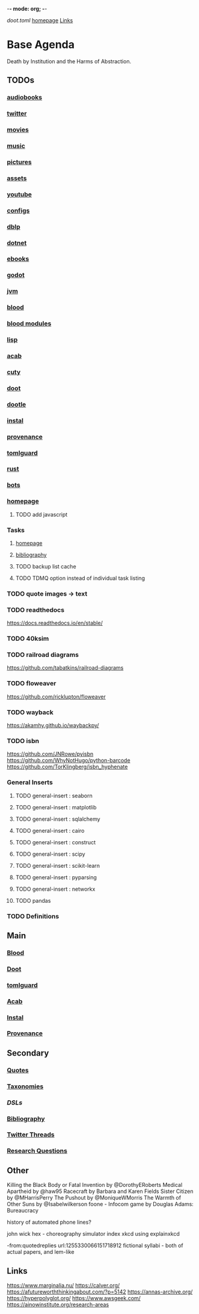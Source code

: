 -*- mode: org; -*-
#+STARTUP: content
[[~/doot.toml][doot.toml]]
[[file:~/github/jgrey4296.github.io][homepage]]
[[file:/media/john/data/github/bibliography/bookmarks/urls.org::*Overview][Links]]

* Base Agenda
Death by Institution and the Harms of Abstraction.

** TODOs

*** [[file:/media/john/big_ex/audiobooks/todo.org][audiobooks]]
*** [[file:/media/john/big_ex/library/twitter/todo.org][twitter]]
*** [[file:/media/john/big_ex/movies/todo.org][movies]]
*** [[file:/media/john/big_ex/music/todo.org][music]]
*** [[file:/media/john/big_ex/pictures/todo.org][pictures]]
*** [[file:/media/john/data/assets/todo.org][assets]]
*** [[file:/media/john/data/datasets/youtube/todo.org][youtube]]
*** [[file:/media/john/data/github/_config/todo.org][configs]]
*** [[file:/media/john/data/github/_misc/dblp/todo.org][dblp]]
*** [[file:/media/john/data/github/dotnet/todo.org][dotnet]]
*** [[file:/media/john/data/github/ebook/todo.org][ebooks]]
*** [[file:/media/john/data/github/godot/todo.org][godot]]
*** [[file:/media/john/data/github/jvm/todos.org][jvm]]
*** [[file:/media/john/data/github/lisp/blood/todo.org][blood]]
*** [[file:/media/john/data/github/lisp/blood_modules/todo.org][blood modules]]
*** [[file:/media/john/data/github/lisp/todo.org][lisp]]
*** [[file:/media/john/data/github/python/acab/todo.org][acab]]
*** [[file:/media/john/data/github/python/cuty/todo.org][cuty]]
*** [[file:/media/john/data/github/python/doot/todo.org][doot]]
*** [[file:/media/john/data/github/python/dootle/todo.org][dootle]]
*** [[file:/media/john/data/github/python/instal/todo.org][instal]]
*** [[file:/media/john/data/github/python/provenance/todo.org][provenance]]
*** [[file:/media/john/data/github/python/tomlguard/todo.org][tomlguard]]
*** [[file:/media/john/data/github/rust/todos.org][rust]]
*** [[file:/media/john/data/github/bots/todo.org][bots]]
*** [[file:/media/john/data/github/jgrey4296.github.io/encrypted.org.asc][homepage]]
**** TODO add javascript
*** Tasks
**** [[file:/media/john/data/github/jgrey4296.github.io/.tasks/todo.org][homepage]]
**** [[file:/media/john/data/github/bibliography/.tasks/todo.org][bibliography]]
**** TODO backup list cache
**** TODO TDMQ option instead of individual task listing
*** TODO quote images -> text
*** TODO readthedocs
https://docs.readthedocs.io/en/stable/
*** TODO 40ksim
*** TODO railroad diagrams
https://github.com/tabatkins/railroad-diagrams
*** TODO floweaver
https://github.com/ricklupton/floweaver
*** TODO wayback
https://akamhy.github.io/waybackpy/
*** TODO isbn
https://github.com/JNRowe/pyisbn
https://github.com/WhyNotHugo/python-barcode
https://github.com/TorKlingberg/isbn_hyphenate
*** General Inserts
**** TODO general-insert : seaborn
**** TODO general-insert : matplotlib
**** TODO general-insert : sqlalchemy
**** TODO general-insert : cairo
**** TODO general-insert : construct
**** TODO general-insert : scipy
**** TODO general-insert : scikit-learn
**** TODO general-insert : pyparsing
**** TODO general-insert : networkx
**** TODO pandas
*** TODO Definitions
** Main
*** [[file:/media/john/data/github/lisp/blood/blood][Blood]]
*** [[file:/media/john/data/github/python/doot/doot][Doot]]
*** [[file:/media/john/data/github/python/tomlguard][tomlguard]]
*** [[file:~/github/python/acab][Acab]]
*** [[file:~/github/python/instal][Instal]]
*** [[file:~/github/python/provenance][Provenance]]
** Secondary
*** [[file:~/github/jgrey4296.github.io/wiki/quotes][Quotes]]
*** [[file:~/github/jgrey4296.github.io/wiki/taxonomies][Taxonomies]]
*** [[~/github/jgrey4296.github.io/wiki/taxonomies/DSLs.org][DSLs]]
*** [[file:~/github/bibliography/main][Bibliography]]
*** [[file:~/library/twitter][Twitter Threads]]
*** [[file:~/github/jgrey4296.github.io/orgfiles/primary/research_questions.org][Research Questions]]
** Other
Killing the Black Body or Fatal Invention by @DorothyERoberts
Medical Apartheid by @haw95
Racecraft by Barbara and Karen Fields
Sister Citizen by @MHarrisPerry
The Pushout by @MoniqueWMorris
The Warmth of Other Suns by @Isabelwilkerson
foone - Infocom game by Douglas Adams: Bureaucracy

history of automated phone lines?

john wick hex - choreography simulator
index xkcd using explainxkcd

-from:quotedreplies url:1255330066151718912
fictional syllabi - both of actual papers, and lem-like

** Links
https://www.marginalia.nu/
https://calver.org/
https://afutureworththinkingabout.com/?p=5142
https://annas-archive.org/
https://hyperpolyglot.org/
https://www.awsgeek.com/
https://ainowinstitute.org/research-areas
